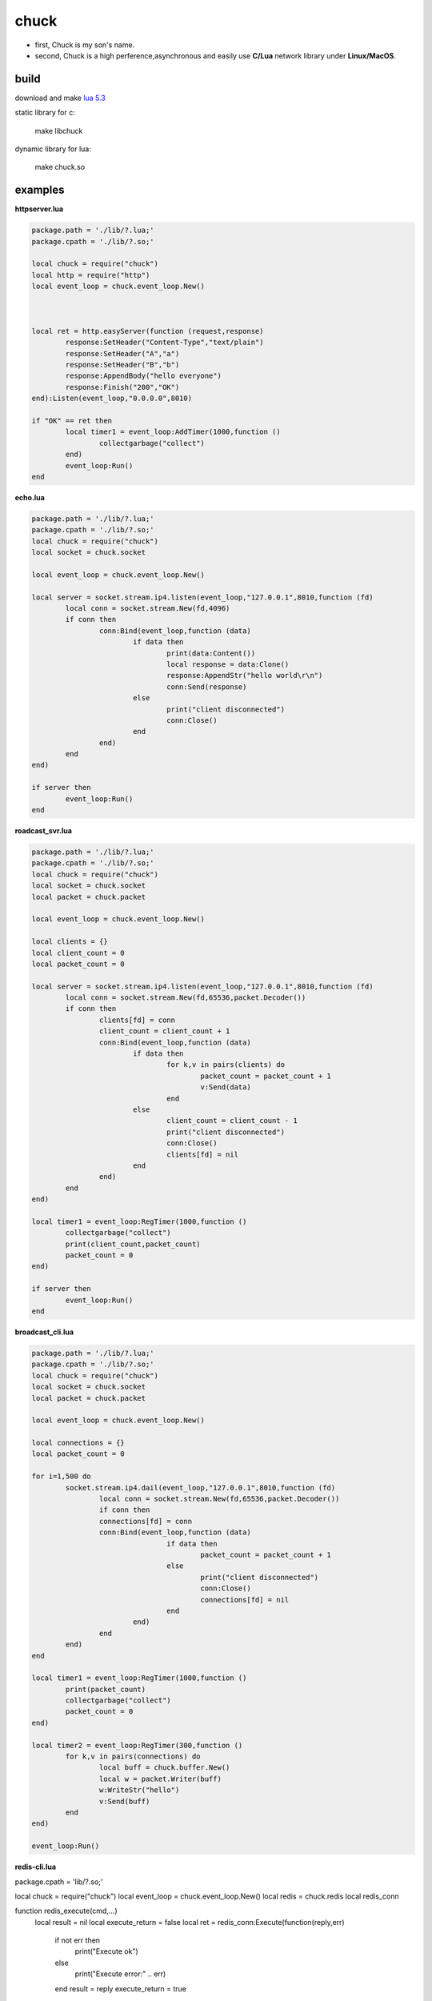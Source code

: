=====================
chuck
=====================
* first, Chuck is my son's name.

* second, Chuck is a high perference,asynchronous and easily use **C/Lua** network library under **Linux/MacOS**.

~~~~~~
build
~~~~~~
download and make  `lua 5.3 <http://www.lua.org/>`_

static library for c:

	make libchuck

dynamic library for lua:

	make chuck.so


~~~~~~~~~~
examples
~~~~~~~~~~
**httpserver.lua**

.. code-block:: lua

	package.path = './lib/?.lua;'
	package.cpath = './lib/?.so;'
	
	local chuck = require("chuck")
	local http = require("http")
	local event_loop = chuck.event_loop.New()
	
	
	
	local ret = http.easyServer(function (request,response)
		response:SetHeader("Content-Type","text/plain")
		response:SetHeader("A","a")
		response:SetHeader("B","b")
		response:AppendBody("hello everyone")
		response:Finish("200","OK")
	end):Listen(event_loop,"0.0.0.0",8010)
	
	if "OK" == ret then
		local timer1 = event_loop:AddTimer(1000,function ()
			collectgarbage("collect")
		end)
		event_loop:Run()
	end

**echo.lua**

.. code-block:: lua

	package.path = './lib/?.lua;'
	package.cpath = './lib/?.so;'
	local chuck = require("chuck")
	local socket = chuck.socket

	local event_loop = chuck.event_loop.New()

	local server = socket.stream.ip4.listen(event_loop,"127.0.0.1",8010,function (fd)
		local conn = socket.stream.New(fd,4096)
		if conn then
			conn:Bind(event_loop,function (data)
				if data then 
					print(data:Content())
					local response = data:Clone()
					response:AppendStr("hello world\r\n")
					conn:Send(response)
				else
					print("client disconnected") 
					conn:Close() 
				end
			end)
		end
	end)

	if server then
		event_loop:Run()
	end

**roadcast_svr.lua**

.. code-block:: lua

	package.path = './lib/?.lua;'
	package.cpath = './lib/?.so;'
	local chuck = require("chuck")
	local socket = chuck.socket
	local packet = chuck.packet

	local event_loop = chuck.event_loop.New()

	local clients = {}
	local client_count = 0
	local packet_count = 0

	local server = socket.stream.ip4.listen(event_loop,"127.0.0.1",8010,function (fd)
		local conn = socket.stream.New(fd,65536,packet.Decoder())
		if conn then
			clients[fd] = conn
			client_count = client_count + 1
			conn:Bind(event_loop,function (data)
				if data then 
					for k,v in pairs(clients) do
						packet_count = packet_count + 1
						v:Send(data)
					end
				else
					client_count = client_count - 1
					print("client disconnected") 
					conn:Close()
					clients[fd] = nil 
				end
			end)
		end
	end)

	local timer1 = event_loop:RegTimer(1000,function ()
		collectgarbage("collect")
		print(client_count,packet_count)
		packet_count = 0
	end)

	if server then
		event_loop:Run()
	end

**broadcast_cli.lua**

.. code-block:: lua

	package.path = './lib/?.lua;'
	package.cpath = './lib/?.so;'
	local chuck = require("chuck")
	local socket = chuck.socket
	local packet = chuck.packet

	local event_loop = chuck.event_loop.New()

	local connections = {}
	local packet_count = 0

	for i=1,500 do
		socket.stream.ip4.dail(event_loop,"127.0.0.1",8010,function (fd)
			local conn = socket.stream.New(fd,65536,packet.Decoder())
			if conn then
			connections[fd] = conn
			conn:Bind(event_loop,function (data)
					if data then 
						packet_count = packet_count + 1
					else
						print("client disconnected") 
						conn:Close()
						connections[fd] = nil 
					end
				end)
			end
		end)
	end

	local timer1 = event_loop:RegTimer(1000,function ()
		print(packet_count)
		collectgarbage("collect")
		packet_count = 0
	end)

	local timer2 = event_loop:RegTimer(300,function ()
		for k,v in pairs(connections) do
			local buff = chuck.buffer.New()
			local w = packet.Writer(buff)
			w:WriteStr("hello")
			v:Send(buff)
		end
	end)

	event_loop:Run()


**redis-cli.lua**

.. code-block:: lua

package.cpath = 'lib/?.so;'

local chuck = require("chuck")
local event_loop = chuck.event_loop.New()
local redis = chuck.redis
local redis_conn


function redis_execute(cmd,...)
	local result = nil
	local execute_return = false
	local ret = redis_conn:Execute(function(reply,err)
		if not err then
			print("Execute ok")
		else
			print("Execute error:" .. err)
		end
		result = reply
		execute_return = true
	end,cmd,...)
	
	if not ret then
		while not execute_return do
			event_loop:Run(100)
		end

		return result
	else
		print("Execute error:" .. ret)
		return nil
	end
end

local function do_command(str)
	local func = load(str)
	if func then
		func()
	end
end

local function read_command()
	io.stdout:write(">>")

	local chunk = ""

	while true do
		local cmd_line = io.stdin:read("L")
		if #cmd_line > 1 then
			if string.byte(cmd_line,#cmd_line-1) ~= 92 then
				chunk = chunk .. cmd_line
				break
			else
			  	chunk = chunk .. string.sub(cmd_line,1,#cmd_line-2) .. "\n"
				io.stdout:write(">>>")
			end
		else
			break
		end	
	end

	if chunk ~= "" then
		do_command(chunk)
	end
end


if arg == nil or #arg ~= 2 then
	print("useage:lua redis-cli.lua ip port")
else
   local ip,port = arg[1],arg[2]
   local stop
   redis.Connect_ip4(event_loop,ip,port,function (conn)
   	redis_conn = conn
   	stop = true
   	if not redis_conn then
   		print(string.format("connect to redis server %s:%d failed",ip,port))
   	else
   		print("hello to redis-cli.lua! use \ to sperate mutil line!")
   	end
   end)

   while not stop do
   	event_loop:Run(100)
   end

   while redis_conn do
   		read_command()	
   end
end

.. image:: img/redis_cli.png	

~~~~~~~~
customer
~~~~~~~~

.. image:: img/20150811163353.jpg

